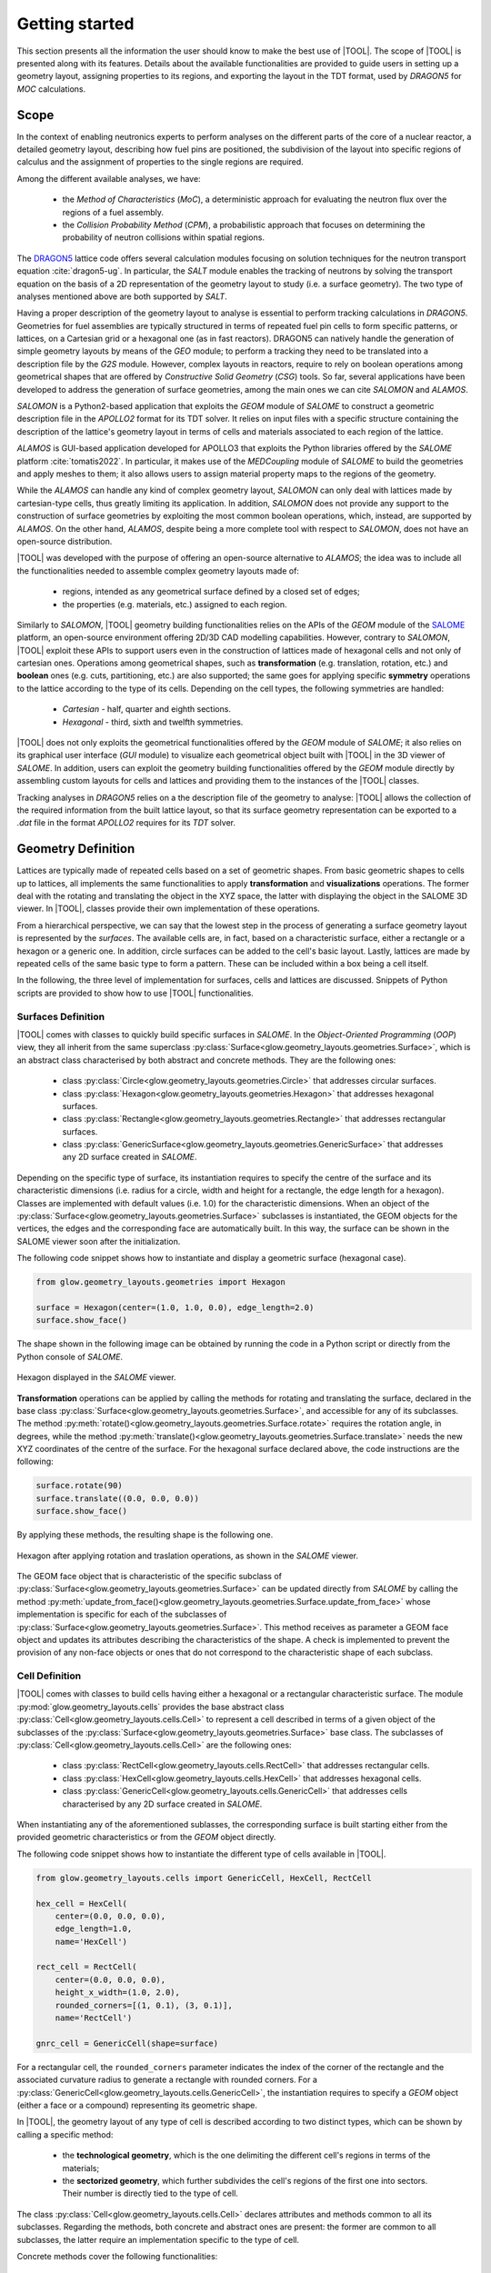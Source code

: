 ===============
Getting started
===============

This section presents all the information the user should know to make the best
use of |TOOL|.
The scope of |TOOL| is presented along with its features. Details about the
available functionalities are provided to guide users in setting up a geometry
layout, assigning properties to its regions, and exporting the layout in the
TDT format, used by *DRAGON5* for *MOC* calculations.

Scope
-----

In the context of enabling neutronics experts to perform analyses on the
different parts of the core of a nuclear reactor, a detailed geometry layout,
describing how fuel pins are positioned, the subdivision of the layout into
specific regions of calculus and the assignment of properties to the single
regions are required.

Among the different available analyses, we have:

  - the *Method of Characteristics* (*MoC*), a deterministic approach for
    evaluating the neutron flux over the regions of a fuel assembly.
  - the *Collision Probability Method* (*CPM*), a probabilistic approach that
    focuses on determining the probability of neutron collisions within spatial
    regions.

The `DRAGON5 <http://merlin.polymtl.ca/version5.htm>`_ lattice code offers
several calculation modules focusing on solution techniques for the neutron
transport equation :cite:`dragon5-ug`.
In particular, the *SALT* module enables the tracking of neutrons by solving
the transport equation on the basis of a 2D representation of the geometry
layout to study (i.e. a surface geometry). The two type of analyses mentioned
above are both supported by *SALT*.

Having a proper description of the geometry layout to analyse is essential to
perform tracking calculations in *DRAGON5*.
Geometries for fuel assemblies are typically structured in terms of repeated
fuel pin cells to form specific patterns, or lattices, on a Cartesian grid or
a hexagonal one (as in fast reactors).
DRAGON5 can natively handle the generation of simple geometry layouts by means
of the *GEO* module; to perform a tracking they need to be translated into a
description file by the *G2S* module.
However, complex layouts in reactors, require to rely on boolean operations
among geometrical shapes that are offered by *Constructive Solid Geometry*
(*CSG*) tools.
So far, several applications have been developed to address the generation of
surface geometries, among the main ones we can cite *SALOMON* and *ALAMOS*.

*SALOMON* is a Python2-based application that exploits the *GEOM* module of
*SALOME* to construct a geometric description file in the *APOLLO2* format
for its TDT solver. It relies on input files with a specific structure
containing the description of the lattice's geometry layout in terms of cells
and materials associated to each region of the lattice.

*ALAMOS* is GUI-based application developed for APOLLO3 that exploits the
Python libraries offered by the *SALOME* platform :cite:`tomatis2022`. In
particular, it makes use of the *MEDCoupling* module of *SALOME* to build the
geometries and apply meshes to them; it also allows users to assign material
property maps to the regions of the geometry.

While the *ALAMOS* can handle any kind of complex geometry layout, *SALOMON*
can only deal with lattices made by cartesian-type cells, thus greatly limiting
its application.
In addition, *SALOMON* does not provide any support to the construction of
surface geometries by exploiting the most common boolean operations, which,
instead, are supported by *ALAMOS*.
On the other hand, *ALAMOS*, despite being a more complete tool with respect
to *SALOMON*, does not have an open-source distribution.

|TOOL| was developed with the purpose of offering an open-source alternative to
*ALAMOS*; the idea was to include all the functionalities needed to assemble
complex geometry layouts made of:

  - regions, intended as any geometrical surface defined by a closed set of
    edges;
  - the properties (e.g. materials, etc.) assigned to each region.

Similarly to *SALOMON*, |TOOL| geometry building functionalities relies on the
APIs of the *GEOM* module of the `SALOME <https://www.salome-platform.org/>`_
platform, an open-source environment offering 2D/3D CAD modelling capabilities.
However, contrary to *SALOMON*, |TOOL| exploit these APIs to support users even
in the construction of lattices made of hexagonal cells and not only of
cartesian ones.
Operations among geometrical shapes, such as **transformation** (e.g.
translation, rotation, etc.) and **boolean** ones (e.g. cuts, partitioning,
etc.) are also supported; the same goes for applying specific **symmetry**
operations to the lattice according to the type of its cells.
Depending on the cell types, the following symmetries are handled:

  - *Cartesian* - half, quarter and eighth sections.
  - *Hexagonal* - third, sixth and twelfth symmetries.

|TOOL| does not only exploits the geometrical functionalities offered by the
*GEOM* module of *SALOME*; it also relies on its graphical user interface
(*GUI* module) to visualize each geometrical object built with |TOOL| in the
3D viewer of *SALOME*. In addition, users can exploit the geometry building
functionalities offered by the *GEOM* module directly by assembling custom
layouts for cells and lattices and providing them to the instances of the
|TOOL| classes.

Tracking analyses in *DRAGON5* relies on a the description file of the geometry
to analyse: |TOOL| allows the collection of the required information from the
built lattice layout, so that its surface geometry representation can be
exported to a *.dat* file in the format *APOLLO2* requires for its *TDT* solver.


Geometry Definition
-------------------

Lattices are typically made of repeated cells based on a set of geometric
shapes. From basic geometric shapes to cells up to lattices, all implements
the same functionalities to apply **transformation** and **visualizations**
operations. The former deal with the rotating and translating the object in the
XYZ space, the latter with displaying the object in the SALOME 3D viewer.
In |TOOL|, classes provide their own implementation of these operations.

From a hierarchical perspective, we can say that the lowest step in the process
of generating a surface geometry layout is represented by the *surfaces*.
The available cells are, in fact, based on a characteristic surface, either a
rectangle or a hexagon or a generic one. In addition, circle surfaces can be
added to the cell's basic layout. Lastly, lattices are made by repeated cells
of the same basic type to form a pattern. These can be included within a box
being a cell itself.

In the following, the three level of implementation for surfaces, cells and
lattices are discussed. Snippets of Python scripts are provided to show how
to use |TOOL| functionalities.

Surfaces Definition
^^^^^^^^^^^^^^^^^^^

|TOOL| comes with classes to quickly build specific surfaces in *SALOME*.
In the *Object-Oriented Programming* (*OOP*) view, they all inherit from the
same superclass :py:class:`Surface<glow.geometry_layouts.geometries.Surface>`,
which is an abstract class characterised by both abstract and concrete methods.
They are the following ones:

  - class :py:class:`Circle<glow.geometry_layouts.geometries.Circle>` that
    addresses circular surfaces.
  - class :py:class:`Hexagon<glow.geometry_layouts.geometries.Hexagon>` that
    addresses hexagonal surfaces.
  - class :py:class:`Rectangle<glow.geometry_layouts.geometries.Rectangle>`
    that addresses rectangular surfaces.
  - class :py:class:`GenericSurface<glow.geometry_layouts.geometries.GenericSurface>`
    that addresses any 2D surface created in *SALOME*.

Depending on the specific type of surface, its instantiation requires to specify
the centre of the surface and its characteristic dimensions (i.e. radius for a
circle, width and height for a rectangle, the edge length for a hexagon).
Classes are implemented with default values (i.e. 1.0) for the characteristic
dimensions.
When an object of the :py:class:`Surface<glow.geometry_layouts.geometries.Surface>`
subclasses is instantiated, the GEOM objects for the vertices, the edges and
the corresponding face are automatically built. In this way, the surface can
be shown in the SALOME viewer soon after the initialization.

The following code snippet shows how to instantiate and display a geometric
surface (hexagonal case).

.. code-block:: python

  from glow.geometry_layouts.geometries import Hexagon

  surface = Hexagon(center=(1.0, 1.0, 0.0), edge_length=2.0)
  surface.show_face()

The shape shown in the following image can be obtained by running the code in
a Python script or directly from the Python console of *SALOME*.

.. figure:: images/hexagon.png
   :alt: Hexagon in SALOME
   :width: 400px
   :align: center

   Hexagon displayed in the *SALOME* viewer.

**Transformation** operations can be applied by calling the methods for rotating
and translating the surface, declared in the base class
:py:class:`Surface<glow.geometry_layouts.geometries.Surface>`, and accessible
for any of its subclasses.
The method :py:meth:`rotate()<glow.geometry_layouts.geometries.Surface.rotate>`
requires the rotation angle, in degrees, while the method
:py:meth:`translate()<glow.geometry_layouts.geometries.Surface.translate>`
needs the new XYZ coordinates of the centre of the surface.
For the hexagonal surface declared above, the code instructions are the
following:

.. code-block:: python

  surface.rotate(90)
  surface.translate((0.0, 0.0, 0.0))
  surface.show_face()

By applying these methods, the resulting shape is the following one.

.. figure:: images/hexagon_rot_transl.png
   :alt: Hexagon rotated and translated in SALOME
   :width: 400px
   :align: center

   Hexagon after applying rotation and traslation operations, as shown in the
   *SALOME* viewer.

The GEOM face object that is characteristic of the specific subclass of
:py:class:`Surface<glow.geometry_layouts.geometries.Surface>` can be updated
directly from *SALOME* by calling the method
:py:meth:`update_from_face()<glow.geometry_layouts.geometries.Surface.update_from_face>`
whose implementation is specific for each of the subclasses of
:py:class:`Surface<glow.geometry_layouts.geometries.Surface>`.
This method receives as parameter a GEOM face object and updates its attributes
describing the characteristics of the shape.
A check is implemented to prevent the provision of any non-face objects or ones
that do not correspond to the characteristic shape of each subclass.

Cell Definition
^^^^^^^^^^^^^^^

|TOOL| comes with classes to build cells having either a hexagonal or a
rectangular characteristic surface.
The module :py:mod:`glow.geometry_layouts.cells` provides the base abstract
class :py:class:`Cell<glow.geometry_layouts.cells.Cell>` to represent a cell
described in terms of a given object of the subclasses of the
:py:class:`Surface<glow.geometry_layouts.geometries.Surface>` base class.
The subclasses of :py:class:`Cell<glow.geometry_layouts.cells.Cell>` are the
following ones:

  - class :py:class:`RectCell<glow.geometry_layouts.cells.RectCell>` that
    addresses rectangular cells.
  - class :py:class:`HexCell<glow.geometry_layouts.cells.HexCell>` that
    addresses hexagonal cells.
  - class :py:class:`GenericCell<glow.geometry_layouts.cells.GenericCell>`
    that addresses cells characterised by any 2D surface created in *SALOME*.

When instantiating any of the aforementioned sublasses, the corresponding surface
is built starting either from the provided geometric characteristics or from
the *GEOM* object directly.

The following code snippet shows how to instantiate the different type of cells
available in |TOOL|.

.. code-block:: python

  from glow.geometry_layouts.cells import GenericCell, HexCell, RectCell

  hex_cell = HexCell(
      center=(0.0, 0.0, 0.0),
      edge_length=1.0,
      name='HexCell')

  rect_cell = RectCell(
      center=(0.0, 0.0, 0.0),
      height_x_width=(1.0, 2.0),
      rounded_corners=[(1, 0.1), (3, 0.1)],
      name='RectCell')

  gnrc_cell = GenericCell(shape=surface)

For a rectangular cell, the ``rounded_corners`` parameter indicates the index
of the corner of the rectangle and the associated curvature radius to generate
a rectangle with rounded corners.
For a :py:class:`GenericCell<glow.geometry_layouts.cells.GenericCell>`, the
instantiation requires to specify a *GEOM* object (either a face or a compound)
representing its geometric shape.

In |TOOL|, the geometry layout of any type of cell is described according to
two distinct types, which can be shown by calling a specific method:

  - the **technological geometry**, which is the one delimiting the different
    cell's regions in terms of the materials;
  - the **sectorized geometry**, which further subdivides the cell's regions of
    the first one into sectors. Their number is directly tied to the type of
    cell.

The class :py:class:`Cell<glow.geometry_layouts.cells.Cell>` declares attributes
and methods common to all its subclasses. Regarding the methods, both concrete
and abstract ones are present: the former are common to all subclasses, the
latter require an implementation specific to the type of cell.

Concrete methods cover the following functionalities:

  - displaying the cell's geometry layout in the *SALOME* viewer;
  - addition and removal of circles within the cell's boundaries;
  - transformation operations for rotating and translating the cell's
    characteristic *GEOM* elements;
  - sectorization operation of the cell's surface;
  - setting up the properties associated to one or all the regions of the cell;
  - inspection of the information related to a specific region of the cell
    that has been selected in the *SALOME* viewer;
  - updating the cell's geometry layout with a *GEOM* object built by
    exploiting the *GEOM* functions directly;
  - restoring the cell's state to its original one, both in terms of geometry
    and properties associated to its regions.

In the following, all the corresponding methods are detailed.

Displaying the Cell's Geometry Layout
"""""""""""""""""""""""""""""""""""""

The cell's geometry layout can be displayed in the *SALOME* viewer by calling
the method :py:meth:`show()<glow.geometry_layouts.cells.Cell.show>`. Depending
on its parameters, it builds and displays the regions of the cell, defined as
a list of objects of the dataclass :py:class:`Region<glow.geometry_layouts.cells.Region>`
which stores both the geometric information about a generic region of the cell
(e.g. its *GEOM* face object) and the values for each of the associated property
types.

Regions are built and shown according to either the technological or the sectorized
geometry. This parameter is provided to the
method :py:meth:`show()<glow.geometry_layouts.cells.Cell.show>` as an element
of the enumeration :py:class:`GeometryType<glow.support.types.GeometryType>`.
A colorset can be applied to regions according to the type of property to show,
declared as an element of the enumeration
:py:class:`PropertyType<glow.support.types.PropertyType>`. If no values for the
indicated type of property have been declared in any of the cell's regions, an
exception is raised.

The following code snippet shows how to display the regions of the cell's
technological geometry (:py:attr:`GeometryType.TECHNOLOGICAL<glow.support.types.GeometryType.TECHNOLOGICAL>`)
with a colorset in terms of the property type
:py:attr:`PropertyType.MATERIAL<glow.support.types.PropertyType.MATERIAL>`.

.. code-block:: python

  hex_cell.show(
      property_type_to_show=PropertyType.MATERIAL,
      geometry_type_to_show=GeometryType.TECHNOLOGICAL
  )

Regions are added to the *Object Browser* in *SALOME* as children of the cell
they belong to. If not displayed automatically (it can happen when running a
new *SALOME* instance with a script), they can be shown by selecting the
"*Show Only Children*" item in the contextual menu for the cell (see
:numref:`show-children`).

.. _show-children:
.. figure:: images/cell_show_children.png
   :alt: How to display the cell's regions in SALOME
   :width: 400px
   :align: center

   How to display the regions associated to a cell in *SALOME*.

The geometry layout resulting from the aforementioned code is shown in the
figure below.

.. figure:: images/cell_show_col.png
   :alt: Cell's technological geometry with MATERIAL colorset
   :width: 400px
   :align: center

   Hexagonal cell's technological geometry with the :py:attr:`MATERIAL<glow.support.types.PropertyType.MATERIAL>`
   colorset.

If the method :py:meth:`show()<glow.geometry_layouts.cells.Cell.show>` is called
without specifying any parameter, the default geometry shown is the TECHNOLOGICAL
one without any colorset.
If specifying :py:attr:`GeometryType.SECTORIZED<glow.support.types.GeometryType.SECTORIZED>`
as the geometry to show, regions are build over the sectorized layout.

Circles Addition and Removal
""""""""""""""""""""""""""""

Typically, fuel pin cells, having either a cartesian or a hexagonal geometry,
are characterised by several concentric circles to represent the different
regions of a cell, each having its own properties.
In general, circles can be placed either in the cell's centre or in any other
point within its boundaries.

In |TOOL|, the method :py:meth:`add_circle()<glow.geometry_layouts.cells.Cell.add_circle>`
allows to position a circle, with a specified radius, inside the cell. The
addition is performed only if the circle passes a check based on the
characteristic dimensions of the cell's base surface.
Given the circle's characteristics, a *GEOM* face object is built in the given
position, if any is specified; otherwise the circle is added in the cell centre.
In any case, a partition operation between the cell face and the new circle is
performed resulting in a geometric surface that comprises both faces.

The following code snippet shows how to add circles in specific positions within
a hexagonal cell.

.. code-block:: python

  hex_cell.add_circle(radius=0.5)
  hex_cell.add_circle(radius=0.1, position=(0.2, 0.2, 0.0))
  hex_cell.show()

The following figure shows the result of adding a circle in the circle's centre
and in a specific position after calling the method
:py:meth:`show()<glow.geometry_layouts.cells.Cell.show>` that updates the
*SALOME* viewer with the current state of the cell's geometry layout.

.. figure:: images/cell_add_circle.png
   :alt: Hexagonal cell with two circular regions in SALOME
   :width: 400px
   :align: center

   Hexagonal cell's geometry layout after adding two circles to its
   technological geometry.

Calling the method :py:meth:`add_circle()<glow.geometry_layouts.cells.Cell.add_circle>`
updates the technological geometry of the cell. The same goes for the method
:py:meth:`remove_circle()<glow.geometry_layouts.cells.Cell.remove_circle>`.

When any property type (e.g. a material) has been assigned to the cell's region
where the circle is added, the regions resulting from partitioning the cell with
the circle inherit the properties of the overlapped regions (see
:numref:`prop-regions`).

.. _prop-regions:
.. figure:: images/cell_prop_regions.png
   :alt: Hexagonal cell with property colorset in SALOME
   :width: 400px
   :align: center

   Hexagonal cell's technological geometry shown with a properties colorset;
   the added circles have the same property of the overlapped region.

If the added circle is cell-centred, then it also inherits the sectorization
options of the overlapped centred region (see :numref:`sect-regions`).

.. _sect-regions:
.. figure:: images/cell_sect_regions.png
   :alt: Hexagonal cell with sectorization visualization in SALOME
   :width: 400px
   :align: center

   Hexagonal cell's sectorized geometry; only the cell-centred circle is
   subdivided in six regions as the the overlapped region.

When removing a circular region having any property type or sectorization option
associated, the region resulting after its removal keeps the same values of the
original overlapped region.

Transformation Operations
"""""""""""""""""""""""""

Transformation operations can be applied by calling the methods for rotating
and translating the cell's geometric elements, i.e. the GEOM objects
representing the technological and sectorized geometry and the regions.
The method :py:meth:`rotate()<glow.geometry_layouts.cells.Cell.rotate>`
requires the rotation angle, in degrees, while the method
:py:meth:`translate()<glow.geometry_layouts.cells.Cell.translate>`
needs the new XYZ coordinates of the centre of the cell.
While the former operates on the same instance, the latter returns a deep copy
of original instance positioned in the new centre.
For a hexagonal cell, the code instructions for rotating and translating the
cell are the following:

.. code-block:: python

  hex_cell.rotate(90)
  new_cell = hex_cell.translate((1.0, 1.0, 0.0))
  new_cell.show()

Sectorization Operation
"""""""""""""""""""""""

Other than the technological geometry, cells can be displayed also in terms of
the sectorized one.
This type of geometry consists in subdividing the cell's regions of the
technological geometry in a number of sectors which is specific for the type of
cell. Subclasses of :py:class:`Cell<glow.geometry_layouts.cells.Cell>` declares
the available number of sectors for a same region of the technological geometry,
as well as the starting angle from which the subdivision starts.
We can have the following values:

  - :py:class:`HexCell<glow.geometry_layouts.cells.HexCell>` - either `1` or `6`
    for the number of sectors, while `0` or `30` for the starting angle.
  - :py:class:`RectCell<glow.geometry_layouts.cells.RectCell>` - admitted number
    of sectors are `1`, `4`, `8` and `16`, while the corresponding angles are
    `0` and `45.0` for a subdivision in four sectors, `0` and `22.5` for a
    subdivision in eight sectors, `0` for a subdivision in one or sixteen
    sectors.

Rectangular cells have also the option to apply a *windmill* sectorization for
the farthest region from the cell's centre in case this region is subdivided in
eight sectors.

The method :py:meth:`sectorize()<glow.geometry_layouts.cells.Cell.sectorize>` of
the base class :py:class:`Cell<glow.geometry_layouts.cells.Cell>` is abstract,
meaning that each of the subclasses for a cell provide their own configuration.
The logic for subdividing the regions in sectors is common to all subclasses.

The following code snippet shows how to apply a sectorization, with windmill
option enabled, for a cartesian cell having two cell-centred circles.

.. code-block:: python

  rect_cell.sectorize([1, 4, 8], [0, 45, 22.5], windmill=True)
  rect_cell.show(geometry_type_to_show=GeometryType.SECTORIZED)

Elements in the two lists provided to the method
:py:meth:`sectorize()<glow.geometry_layouts.cells.RectCell.sectorize>` are
associated to the regions from the closest to the farthest one from the cell's
centre.
The following figure shows the result after applying the indicated sectorization.

.. figure:: images/cell_sectorize.png
   :alt: Cartesian cell after its sectorization
   :width: 400px
   :align: center

   Cartesian cell after applying the sectorization operation. The number of
   subdivisions of the cell's regions matches the order in which sectorization
   numbers are provided to the method.

.. _set-cell-prop:
Setting Up the Cell's Regions Properties
""""""""""""""""""""""""""""""""""""""""

Cells' regions can be displayed by applying a colorset that depends on the type
of property to show, as item of the :py:class:`PropertyType<glow.support.types.PropertyType>`
enumeration.
To set values for a specific property type, users can rely on two methods:

  - :py:meth:`set_properties()<glow.geometry_layouts.cells.Cell.set_properties>`,
    which allows users to set values for different types of properties for all
    the regions of the cell's technological geometry.
    The convention for declaring the values of a property is from the closest
    to the farthest region.
  - :py:meth:`set_region_property()<glow.geometry_layouts.cells.Cell.set_region_property>`,
    which allows to set a value for the indicated type of property of a single
    cell's region; this can be either the one currently selected in the
    *SALOME* viewer or the one provided as parameter to the method.

The following code snippet shows how to apply values for the
:py:attr:`PropertyType.MATERIAL<glow.support.types.PropertyType.MATERIAL>`, the
only one currently implemented.

.. code-block:: python

  rect_cell.set_properties(
      {PropertyType.MATERIAL: ['GAP', 'FUEL', 'COOLANT']}
  )
  rect_cell.add_circle(0.1)
  rect_cell.set_region_property(
      PropertyType.MATERIAL,
      'MAT',
      Circle(radius=0.1).face
  )
  rect_cell.show(PropertyType.MATERIAL)

In particular, given a cartesian cell with two cell-centred circles, the first
used method allows to set the values all together.
A new circular region is then added and the corresponding face used to identify
the region in the cell to assign the property to. From within the *SALOME*
viewer, the region can be provided by simply selecting it and calling the method
from the integrated Python console.
In any case, the cell's geometry layout with the :py:attr:`MATERIAL<glow.support.types.PropertyType.MATERIAL>`
colorset is shown in the following figure.

.. figure:: images/cell_properties.png
   :alt: Cartesian cell after setting up the properties
   :width: 400px
   :align: center

   Cartesian cell after setting up the values for the properties shown with the
   corresponding colorset.

Regions Inspection
""""""""""""""""""

When the regions of the cell's technological or sectorized geometry are displayed
in the *SALOME* viewer, information about a selected region including the assigned
properties can be inspected.
To do so, the method :py:meth:`get_regions_info()<glow.geometry_layouts.cells.Cell.get_regions_info>`
can be called directly in the Python console of *SALOME* from an object
of any of the subclasses of :py:class:`Cell<glow.geometry_layouts.cells.Cell>`.
If no region, or more than one, is selected when calling the method, an exception
is raised. The available information, that is printed in the Python console,
includes the name of the cell's region, the value for each of the assigned
type of properties (see :numref:`reg-info`).

.. _reg-info:
.. figure:: images/region_info.png
   :alt: Information about a selected region of the cell
   :width: 400px
   :align: center

   Information about a selected region of the cell; its name and values for its
   assigned properties are printed.

Updating the Cell's Geometry Layout
"""""""""""""""""""""""""""""""""""

The methods of the class :py:class:`Cell<glow.geometry_layouts.cells.Cell>`
allow to characterise the cell in terms of both its geometry layout and the
properties. However, given a base shape, which derives from the specific
subclass, users can characterise the geometry only by adding or removing circles.
To support any customization of the cell's geometry, while keeping the base
shape the same, two methods are provided:

  - :py:meth:`update_geometry()<glow.geometry_layouts.cells.Cell.update_geometry>`,
    which allows to update the type of geometry (either the technological or the
    sectorized one) displayed in the *SALOME* viewer with the *GEOM* object
    currently selected.
  - :py:meth:`update_geometry_from_face()<glow.geometry_layouts.cells.Cell.update_geometry_from_face>`,
    which allows to update the indicated type of geometry with a given *GEOM*
    object.

In both cases, the result is a new layout for the technological or the sectorized
geometry. In the former case, the provided geometry is analysed to extract all
the edges: circles and arc of circles are detected to update an internal list;
segment-type edges are instead applied all together on the basic shape of the
cell with a partition operation.
If any properties were assigned, the new regions inherit them; the same goes for
the sectorization options.

The following code snippet shows how the cell's technological geometry could
be updated with a non-standard geometry built by overlapping two hexagonal
shapes with different dimensions.

.. code-block:: python

  hex_1 = Hexagon(edge_length=1)
  hex_2 = Hexagon(edge_length=1.5)

  shape = make_partition([hex_2.face], [hex_1.face], ShapeType.COMPOUND)

  hex_cell = HexCell()
  hex_cell.update_geometry_from_face(GeometryType.TECHNOLOGICAL, shape)
  hex_cell.show()

The function :py:func:`make_partition()<glow.interface.geom_interface.make_partition>`
cuts a list of shapes (in the first argument) with those provided in the list
as second argument; the resulting type of shape is indicated as third argument.
After applying the built geometry to the cell, the result can be displayed in
the *SALOME* viewer (see :numref:`updated-cell`).

.. _updated-cell:
.. figure:: images/updated_cell.png
   :alt: Cell's geometry after update
   :width: 400px
   :align: center

   Hexagonal cell's layout after updating its technological geometry.

Restoring Cell's State
""""""""""""""""""""""

There could be cases where users need to reset the cell's geometry layout and
the properties associated to its regions.
The method :py:meth:`restore()<glow.geometry_layouts.cells.Cell.restore>`
satisfies this need by restoring the cell's technological layout to the its
base shape without any inner circle.
The sectorized layout is removed, whereas properties and sectorization options
are re-initialized with default values.


Lattice Definition
^^^^^^^^^^^^^^^^^^

|TOOL| comes with classes to build lattices characterised by either hexagonal
or cartesian cells.
The module :py:mod:`glow.geometry_layouts.lattices` provides the class
:py:class:`Lattice<glow.geometry_layouts.lattices.Lattice>` to describe any
kind of lattice of cells.
The type of lattice is determined by the type of the cells, which must all be
of the same type, identified by an item of the enumeration
:py:class:`CellType<glow.support.types.CellType>`. This is automatically set
at instantiation time or when adding cells to the lattice.

A :py:class:`Lattice<glow.geometry_layouts.lattices.Lattice>` instance can be
instantiated either without any cell or by providing a list of objects of the
subclasses of :py:class:`Lattice<glow.geometry_layouts.cells.Cell>`.

In |TOOL|, the logic behind the construction of a lattice relies on the *layer*
concept: when a new cell, or a group of cells is added to the lattice, which
can happen either at instantiation time or when calling the corresponding
methods, the cells are associated to a specific layer (either a new layer or
an existing one).
The attribute :py:attr:`layers<glow.geometry_layouts.lattices.Lattice.layers>`
serves this purpose, as it is a list of lists of
:py:class:`Lattice<glow.geometry_layouts.cells.Cell>` objects in which cells
are assigned to a specific inner list according to an index indicating the
layer.
This is especially useful when dealing with lattices made by superimposing
cells with different dimensions.

The following code snippet shows how to instantiate a lattice with different
type of cells available in |TOOL|.

.. code-block:: python

  from glow.geometry_layouts.cells import HexCell, RectCell
  from glow.geometry_layouts.lattices import Lattice

  hex_cell = HexCell()
  rect_cell = RectCell()

  cart_lattice = Lattice(
      cells=[
          rect_cell.translate((0.5, 0.5, 0.0)),
          rect_cell.translate((-0.5, 0.5, 0.0)),
          rect_cell.translate((-0.5, -0.5, 0.0)),
          rect_cell.translate((0.5, -0.5, 0.0)),
      ],
      name="Cartesian Lattice",
      center=(0.0, 0.0, 0.0),
      boxes_thick=[0.075, 0.075]
  )
  lattice = Lattice()
  hex_lattice = Lattice([hex_cell])

The three examples show different instantiations; in particular, we have:

  - a cartesian lattice built from a list of cells positioned to recreate a
    2x2 pattern; by specifying the ``boxes_thick`` parameter, the built lattice
    is enclosed within a rectangular box made by two layers of given thicknesses.
  - a lattice built without any cell. The lattice's methods for adding cells
    need to be called to define its geometry layout.
  - a hexagonal lattice built from a single cell which represents its central
    cell.

Similarly to the cells, the two types of geometry layout, the technological and
the sectorized ones, applies to a lattice. In this case, we have that:

  - the **technological geometry** is the one presenting the cells according to
    the different regions delimited in terms of the materials;
  - the **sectorized geometry** is the one in which the cells are further
    subdivided into sectors.

The :py:class:`Lattice<glow.geometry_layouts.lattices.Lattice>` public methods
cover the following functionalities:

  - building the lattice's regions, as elements of the dataclass
    :py:class:`Region<glow.geometry_layouts.cells.Region>`, according either
    to the technological or the sectorized type of geometry of the cells in the
    lattice;
  - displaying the lattice's geometry layout in the *SALOME* viewer;
  - adding a single cell or a group of the same one organised in one or more
    rings around the lattice's centre;
  - transformation operations for rotating and translating the lattice's cells
    and its characteristic *GEOM* elements;
  - enclosing the lattice in a box declared from the thicknesses of its layers
    or by means of an instance of the subclasses of
    :py:class:`Cell<glow.geometry_layouts.cells.Cell>`;
  - setting up the properties associated to one region of the lattice or to the
    ones of the box;
  - applying a specific type of symmetry in accordance with the type of lattice;
  - setting the type of geometry in accordance with the type of lattice and of
    applied symmetry;
  - inspection of the information related to a specific region of the lattice
    that has been selected in the *SALOME* viewer;
  - restoring a list of cells of the lattice to their original state, both in
    terms of geometry and properties.

Building Lattice's Regions
""""""""""""""""""""""""""

To ease both displaying and exporting the lattice's geometry layout, the method
:py:meth:`build_regions()<glow.geometry_layouts.lattices.Lattice.build_regions>`
is provided. It builds a list of :py:class:`Region<glow.geometry_layouts.cells.Region>`
objects that are representative of the regions in which the lattice is subdivided
when assembling all the cells together with the box, if present.
Cells can be associated to different layers of cells in the lattice: when building
the lattice's regions, all the layers are collapsed into a single layer of cells.
Layers are traversed from the uppest to the lowest one and if cells are overlapped
they are either cut or removed from the lattice. :numref:`overlap` shows the
result of overlapping a cell with others.

.. _overlap:
.. figure:: images/lattice_overlap_cells.png
   :alt: Lattice with a cell overlapping other cells
   :width: 400px
   :align: center

   Hexagonal lattice where a cell overlaps other cells of an inferior layer.


If any symmetry is applied or the lattice is enclosed in a box, the compound
of assembled cells is further processed. For each *GEOM* face object extracted
from the compound resulting from this series of operations, a
:py:class:`Region<glow.geometry_layouts.cells.Region>` object is built.
The properties assignment is performed by finding the corresponding region among
the ones in the lattice's cells.

According to the type of geometry of the cells that is provided to the method
:py:meth:`build_regions()<glow.geometry_layouts.lattices.Lattice.build_regions>`,
the resulting regions describe either the technological or the sectorized
geometry.

Displaying the Lattice's Geometry Layout
""""""""""""""""""""""""""""""""""""""""

The lattice's geometry layout can be displayed in the *SALOME* viewer by calling
the method :py:meth:`show()<glow.geometry_layouts.lattices.Lattice.show>`.
Depending on its parameters, it builds and displays the regions of the cell by
internally calling the method :py:meth:`build_regions()<glow.geometry_layouts.lattices.Lattice.build_regions>`.

Regions are built and shown according to either the technological or the
sectorized geometry by specifying it as parameter of the method. This parameter
is an element of the enumeration :py:class:`GeometryType<glow.support.types.GeometryType>`.
A colorset can also be applied to regions according to the type of property to
show as an element of the enumeration
:py:class:`PropertyType<glow.support.types.PropertyType>`. If no values for the
indicated type of property have been declared in any of the regions in the
lattice, an exception is raised.
Regions sharing the same values for the indicated type of property will have
the same colour.
In *SALOME*, built regions are added to the *Object Browser* as children of
the lattice the belong to.

The following code snippet shows how to display the regions of the lattice's
technological geometry (:py:attr:`GeometryType.TECHNOLOGICAL<glow.support.types.GeometryType.TECHNOLOGICAL>`)
with a colorset in terms of the property type
:py:attr:`PropertyType.MATERIAL<glow.support.types.PropertyType.MATERIAL>`.

.. code-block:: python

  cart_lattice.show(
      property_type_to_show=PropertyType.MATERIAL,
      geometry_type_to_show=GeometryType.TECHNOLOGICAL
  )

The geometry layout resulting from the aforementioned code is shown in the
figure below.

.. figure:: images/lattice_show_col.png
   :alt: Lattice's technological geometry with MATERIAL colorset
   :width: 400px
   :align: center

   Cartesian lattice's technological geometry with the :py:attr:`MATERIAL<glow.support.types.PropertyType.MATERIAL>`
   colorset.

The same considerations on the parameters done for the method
:py:meth:`show()<glow.geometry_layouts.cells.Cell.show>` of the subclasses of
:py:class:`Cell<glow.geometry_layouts.cells.Cell>` are valid for the lattice
as well.

Adding cell(s)
""""""""""""""

The layout of a lattice, in terms of its cells, can be build directly when
instantiating an object of :py:class:`Lattice<glow.geometry_layouts.lattices.Lattice>`
by providing a list of :py:class:`Cell<glow.geometry_layouts.cells.Cell>`
subclasses.
In addition to this approach, some methods are present to ease the lattice's
construction, especially when several identical cells need to be added. They
are the following ones:

  - :py:meth:`add_cell()<glow.geometry_layouts.lattices.Lattice.add_cell>`,
    which allows to add a single cell at an indicated position;
  - :py:meth:`add_ring_of_cells()<glow.geometry_layouts.lattices.Lattice.add_ring_of_cells>`,
    which allows to add a ring of the same cell at the indicated ring index;
  - :py:meth:`add_rings_of_cells()<glow.geometry_layouts.lattices.Lattice.add_rings_of_cells>`,
    which allows to add the indicated number of rings of the same cell, starting
    from the current ring index occupied by cells.

The method :py:meth:`add_cell()<glow.geometry_layouts.lattices.Lattice.add_cell>`
adds the cell to the specified position, if any is provided, otherwise the cell
is placed in the lattice's centre. It is important to note that any cell added
with this method is included in a new *layer*, i.e. a new sub-list is created
for the attribute :py:attr:`layers<glow.geometry_layouts.lattices.Lattice.layers>`
and the cell added to it.

When dealing with cell-centred lattices, the layout can be considered as made
by several rings occupied by a number of cells that increases with the ring
index. The two methods :py:meth:`add_ring_of_cells()<glow.geometry_layouts.lattices.Lattice.add_ring_of_cells>`
and :py:meth:`add_rings_of_cells()<glow.geometry_layouts.lattices.Lattice.add_rings_of_cells>`
provide a quick way for adding one or more rings of cells. The former adds the
cells at the given ring index while the latter adds the indicated number of
rings of cells starting from the maximum value of ring index currently present
in the lattice.
Users should also note that, while the former method allows users to specify
the *layer* to which the ring of cells is added (by providing its index), the
latter always add the rings of cells to a new *layer*.

All the aforementioned methods do not allow to mix cells with different types
(i.e. with different item of the enumeration :py:class:`CellType<glow.support.types.CellType>`);
this ensures that all cells have either a cartesian type or a hexagonal one.

The following code snippet shows the different ways to add cells to a lattice.

.. code-block:: python

  cell = HexCell()
  lattice = Lattice([cell])

  lattice.add_ring_of_cells(cell, 1)
  lattice.add_rings_of_cells(hex_cell, 2)
  lattice.add_cell(hex_cell, (1.5, 1.5, 0.0))
  lattice.show()

The lattice's geometry layout resulting from adding hexagonal cells using the
three methods is shown in :numref:`lattice-add`.

.. _lattice-add:
.. figure:: images/lattice_add_cells.png
   :alt: Lattice after adding cells
   :width: 400px
   :align: center

   Hexagonal lattice built by applying the three methods for adding cells.

Transformation Operations
"""""""""""""""""""""""""

Transformation operations can be applied by calling the methods for rotating
and translating the lattice's geometric elements, i.e. the *GEOM* compound objects
representing its full and partial (if any symmetry is applied) geometry layout,
the contained cells, including the box, if present, and all the regions.
The method :py:meth:`rotate()<glow.geometry_layouts.lattices.Lattice.rotate>`
requires the rotation angle, in degrees, while the method
:py:meth:`translate()<glow.geometry_layouts.lattices.Lattice.translate>`
needs the new XYZ coordinates of the centre of the lattice.
Users should note that both methods operate on the same instance and the result
of the transformation is directly shown in the *SALOME* viewer.

Enclose the Lattice in a Box
""""""""""""""""""""""""""""

In nuclear reactors, fuel assemblies can be framed in a metallic box. To
replicate exactly the same kind of layouts, |TOOL| allows to insert a lattice
within a box.
A box is an instance of the subclasses of :py:class:`Cell<glow.geometry_layouts.cells.Cell>`
which can be built either from the thicknesses of its layers or by instantiating
the corresponding :py:class:`Cell<glow.geometry_layouts.cells.Cell>` object
directly.
The former case relies on the method :py:meth:`build_lattice_box()<glow.geometry_layouts.lattices.Lattice.build_lattice_box>`,
which, given the type of lattice (i.e. hexagonal or cartesian), automatically
instantiates a :py:class:`Cell<glow.geometry_layouts.cells.Cell>` object built
by overlapping as many rectangles or hexagons as the number of the indicated
thicknesses of the layers.
The provided values can be all positive, meaning that layers are built so that
the borders of the first layer touch the ones of the farthest ring of cells,
for a cartesian case or their vertices, for a hexagonal case (see
:numref:`box-pos`)
The method also allows the first value in the list of thicknesses to be
negative: this case replicates a situation where the first layer of the box
cuts the farthest ring of cells (see :numref:`box-neg`).

The following code snippet show how to build a box for the lattice using the
method :py:meth:`build_lattice_box()<glow.geometry_layouts.lattices.Lattice.build_lattice_box>`
with the first layer thickness either being positive or negative.

.. code-block:: python

  lattice.build_lattice_box([0.1, 0.1])
  lattice.show()

  lattice.build_lattice_box([-0.1, 0.1])
  lattice.show()

The result of applying both method calls separately is shown in :numref:`box-pos`
and in :numref:`box-neg` respectively as applied to a hexagonal lattice.

.. _box-pos:
.. figure:: images/lattice_box_pos.png
   :alt: Lattice within a box with positive thicknesses
   :width: 400px
   :align: center

   Hexagonal lattice framed in a box with all positive thicknesses for the
   layers.

.. _box-neg:
.. figure:: images/lattice_box_neg.png
   :alt: Lattice within a box with negative first thickness
   :width: 400px
   :align: center

   Hexagonal lattice framed in a box with a negative thickness for the first
   layer. The box cuts the farthest ring of cells.

The lattice's box can also be declared by setting the corresponding property
:py:attr:`lattice_box<glow.geometry_layouts.lattices.Lattice.lattice_box>` with
an object of the subclasses of :py:class:`Cell<glow.geometry_layouts.cells.Cell>`.
The setter of the property requires the cell's centre to coincide with that of
the lattice, otherwise an exception is raised.
Both :py:class:`Cell<glow.geometry_layouts.cells.Cell>` objects or ``None`` are
valid inputs for the setter. The latter can be used to remove any box previously
set.

Both ways of setting a box lead to the same result: the *GEOM* compound object
representing the lattice's geometry layout is updated by assembling the cells
with the one of the box, eventually cutting the farthest ring of cells.

Setting Up Properties
"""""""""""""""""""""

Similarly to cells, also the regions of a lattice can be displayed by applying
a colorset that depends on the type of property to show, as item of the
:py:class:`PropertyType<glow.support.types.PropertyType>` enumeration.

There are different ways for users to set values for a specific property type
of a region of the lattice.
If the region belongs to any cell, the methods previously described (see
:ref:`set-cell-prop`) for a :py:class:`Cell<glow.geometry_layouts.cells.Cell>`
object remains valid, provided they are applied to the correct instance stored
in the attribute :py:attr:`layers<glow.geometry_layouts.lattices.Lattice.layers>`.

In addition, users can rely on the following methods of the class
:py:class:`Lattice<glow.geometry_layouts.lattices.Lattice>`:

  - :py:meth:`set_region_property()<glow.geometry_layouts.lattices.Lattice.set_region_property>`,
    which allows to set a value for the indicated type of property of a single
    lattice's region; this can be either the one currently selected in the
    *SALOME* viewer or the one provided as parameter to the method.
  - :py:meth:`set_lattice_box_properties()<glow.geometry_layouts.lattices.Lattice.set_lattice_box_properties>`,
    which allows users to set values for different types of properties for all
    the regions of the :py:class:`Cell<glow.geometry_layouts.cells.Cell>`
    instance, which is the box that encloses the lattice.
    The convention for declaring the values of a property is always the same,
    i.e. from the closest to the farthest region.
    Users should note that for hexagonal boxes, the number of values to provide
    is always equal to that of the layers plus one. The reason is that the
    first value in the list is associated to the regions between the cells and
    the first layer of the box.

The following code snippet shows the different ways to apply values for the
:py:attr:`PropertyType.MATERIAL<glow.support.types.PropertyType.MATERIAL>`,
i.e. either to all the cells or to an indicated region or to the regions of
the lattice's box.

.. code-block:: python

  # Build the lattice geometry layout
  cell = HexCell()
  cell.rotate(90)
  lattice = Lattice([cell])
  lattice.add_ring_of_cells(cell, 1)
  lattice.build_lattice_box([0.1])
  # The same value for the 'MATERIAL' property is assigned to all the cells
  for layer in lattice.layers:
      for layer_cell in layer:
          layer_cell.set_properties(
              {PropertyType.MATERIAL: ['COOLANT']}
          )
  # A different value for the 'MATERIAL' property is assigned to the central
  # cell
  lattice.set_region_property(PropertyType.MATERIAL, 'GAP', cell.face)
  # Values for the 'MATERIAL' property are assigned to the box's regions
  lattice.set_lattice_box_properties(
      {PropertyType.MATERIAL: ['COOLANT', 'METAL']}
  )
  lattice.show(PropertyType.MATERIAL)

The resulting lattice's geometry layout with the :py:attr:`MATERIAL<glow.support.types.PropertyType.MATERIAL>`
colorset is shown in the following figure.

.. figure:: images/lattice_properties.png
   :alt: Lattice after setting up the properties
   :width: 400px
   :align: center

   Lattice after setting up the values for a type of property. It is shown
   with the corresponding colorset.

Applying Symmetries
"""""""""""""""""""

Tracking analyses on a full geometry layout of a fuel assembly can be
computationally expensive, in particular if containing lots of rings of cells.
To speed up the calculations, users can rely on symmetries to reduce the
geometric domain of calculus.
|TOOL| supports the application of different types of symmetries according to
the type of cells in the lattice; in particular, we can have:

  - Full, half, quarter, and eighth symmetries for a cartesian lattice;
  - Full, third, sixth and twelfth symmetries for a hexagonal lattice.

The method :py:meth:`apply_symmetry()<glow.geometry_layouts.lattices.Lattice.apply_symmetry>`
allows users to apply the indicated type of symmetry as item of the enumeration
:py:class:`SymmetryType<glow.support.types.SymmetryType>`.
Since |TOOL| considers that only specific types of symmetry are allowed for
each type of lattice, an exception is raised if the user tries to apply an
invalid symmetry for the current lattice.
Independently from the type of symmetry, the method
:py:meth:`apply_symmetry()<glow.geometry_layouts.lattices.Lattice.apply_symmetry>`
automatically performs *cut* operations on the *GEOM* compound object of the
lattice so that the remaining part describes the requested symmetry.

The operation of applying a symmetry is performed independently on the presence
of a box, for cartesian lattices.
For hexagonal lattices, however, |TOOL| requires that the lattice is framed in
a box. This is because the resulting geometry layout cannot be tracked by the
*SALT* module of *DRAGON5* if the shape is not triangular or rectangular.

The following code snippet shows different applications of a symmetry type
for a cartesian and a hexagonal lattice.

.. code-block:: python

  rect_lattice.apply_symmetry(SymmetryType.QUARTER)
  hex_lattice.apply_symmetry(SymmetryType.TWELFTH)

When calling the method :py:meth:`apply_symmetry()<glow.geometry_layouts.lattices.Lattice.apply_symmetry>`,
the geometry layout of the lattice is automatically updated and displayed in
the *SALOME* viewer (if the method is called from its Python console).
:numref:`quarter-symm` and :numref:`twelfth-symm` show the results of applying
a :py:attr:`QUARTER<glow.support.types.SymmetryType.QUARTER>` and a
:py:attr:`TWELFTH<glow.support.types.SymmetryType.TWELFTH>` symmetry to a
cartesian and a hexagonal lattice, respectively.

.. _quarter-symm:
.. figure:: images/lattice_qsym.png
   :alt: Cartesian lattice after applying a quarter symmetry
   :width: 400px
   :align: center

   Cartesian lattice after applying the :py:attr:`QUARTER<glow.support.types.SymmetryType.QUARTER>`
   type of symmetry.

.. _twelfth-symm:
.. figure:: images/lattice_twsym.png
   :alt: Hexagonal lattice after applying a twelfth symmetry
   :width: 400px
   :align: center

   Hexagonal lattice after applying the :py:attr:`TWELFTH<glow.support.types.SymmetryType.TWELFTH>`
   type of symmetry.

Users should note that |TOOL| does not recognize if the layout of cells
guarantees to replicate the full layout when any valid symmetry is applied.
It is up to the user to apply a symmetry that can be representative for the
specific layout of the lattice.

Setting the Lattice's Type of Geometry
""""""""""""""""""""""""""""""""""""""

The *SALT* module of *DRAGON5* identifies each type of geometry layout of the
lattice with a specific index value. In the TDT file, this is identified by
the *typgeo* value.
The definition of the *typgeo* is tied to both the geometry layout (considering
either a full or a partial one, after applying a symmetry), the type of BCs and
the type of tracking used in *SALT*.
User should note that specific values of *typgeo* are also associated to the
two different types of tracking allowed by the *SALT* module of *DRAGON5*.
In particular, we have that:

  - values for *typgeo* of `1` and `2` are associated to a *TISO* type of
    tracking, which indicates a uniform tracking;
  - values for *typgeo* greater that `2` are associated to a *TSPC* type of
    tracking, which indicates a cyclic tracking.

The items of the enumeration :py:class:`LatticeGeometryType<glow.support.types.LatticeGeometryType>`
identify the different *typgeo* values available in |TOOL|.
When a :py:class:`Lattice<glow.geometry_layouts.lattices.Lattice>` class is
instantiated, a default value for the property :py:attr:`type_geo<glow.geometry_layouts.lattices.Lattice.type_geo>`
is assigned according to the number and the type of cells.
Users can assign a value to this property directly, provided it is valid for
the lattice's geometry layout. This means that values specific for a type of
lattice and symmetry cannot be applied if not matching the current state of the
lattice.
For any values of *typgeo* involving BCs of type *translation*, the assignement
is performed only if the lattice is either made by a single cell or if enclosed
in a box.

|TOOL| provides also the method :py:meth:`set_type_geo()<glow.geometry_layouts.lattices.Lattice.set_type_geo>`
to set the item of the enumeration
:py:class:`LatticeGeometryType<glow.support.types.LatticeGeometryType>`.

The following code snippet shows different applications of the property
:py:attr:`type_geo<glow.geometry_layouts.lattices.Lattice.type_geo>`.

.. code-block:: python

  rect_lattice.type_geo = LatticeGeometryType.RECTANGLE_TRAN
  hex_lattice.set_type_geo(LatticeGeometryType.SA60)

Setting the value for the property does not result in any change in the lattice's
geometry layout. It influences the information written in the output TDT file
in terms of the BCs section, as this is strictly related to the *typgeo*.

Regions Inspection
""""""""""""""""""

When the regions of the lattice's technological or sectorized geometry are
displayed in the *SALOME* viewer, information about a selected region
including the assigned properties can be inspected.
The method :py:meth:`get_regions_info()<glow.geometry_layouts.lattices.Lattice.get_regions_info>`
can be called directly in the Python console of *SALOME* from an object
of :py:class:`Lattice<glow.geometry_layouts.lattices.Lattice>`.
If no region, or more than one, is selected when calling the method, an exception
is raised. The available information, that is printed in the Python console,
includes the name of the lattice's region and the value for each of the assigned
type of properties.

Restoring Lattice's Cells
"""""""""""""""""""""""""

Similarly to the class :py:class:`Cell<glow.geometry_layouts.cells.Cell>`, also
the class :py:class:`Lattice<glow.geometry_layouts.lattices.Lattice>` offers
a *restore* functionality.
The method :py:meth:`restore_cells()<glow.geometry_layouts.lattices.Lattice.restore_cells>`
allows users to restore the geometry layout of a group of cells of the lattice
by removing any circular region, while also setting the properties accordingly
with the provided ones.
If any cells have no centered circular regions, the *restore* operation is not
performed for those specific cells.
In addition, users can specify if the operation should be ignored for those
cells whose circular regions have not been cut, e.g. following a cell that
overlaps another one (see :numref:`overlap`).

This method can work in conjuction with the function
:py:func:`get_changed_cells()<glow.geometry_layouts.lattices.get_changed_cells>`
to retrieve any cells whose geometry layout has been modified so to restore
them easily.

The following code snippet shows the case of a hexagonal lattice where a
central cell overlaps those of the layer below it. The *restore* operation
is applied to all the overlapped cells resulting in the lattice's geometry
layout of :numref:`restored-cells`.

.. code-block:: python

  # Build the lattice geometry layout
  cell = HexCell()
  cell.add_circle(0.2)
  cell.add_circle(0.3)
  cell.add_circle(0.4)
  cell.rotate(90)
  cell.set_properties({PropertyType.MATERIAL: ['MAT_1', 'MAT_2', 'MAT_3', 'MAT_4']})
  lattice = Lattice([])
  lattice.add_ring_of_cells(cell, 2)
  # A cell with greater dimensions is added in the lattice centre, overlapping
  # those of the layer below
  central_cell = HexCell(edge_length=1.5)
  central_cell.rotate(90)
  central_cell.set_properties({PropertyType.MATERIAL: ['MAT_4']})
  lattice.add_cell(central_cell, ())
  # Assemble all the layers
  lattice.build_regions()
  # Restore the overlapped cells
  lattice.restore_cells(
      get_changed_cells(lattice),
      {PropertyType.MATERIAL: 'MAT_4'},
      ignore_not_cut=False
  )
  lattice.show(PropertyType.MATERIAL)

.. _restored-cells:
.. figure:: images/lattice_restore.png
   :alt: Lattice's after restoring overlapped cells shown with MATERIAL colorset
   :width: 400px
   :align: center

   Hexagonal lattice's technological geometry showing the result of restoring
   the overlapped cells. The geometry layout is displayed with the
   :py:attr:`MATERIAL<glow.support.types.PropertyType.MATERIAL>` colorset.


Lattice Analysis and Export
---------------------------

The goal of |TOOL| is to provide a tool for allowing neutronics experts to
build geometry layouts and export the surface geometry representation to a
file for performing tracking analyses with the *SALT* module of *DRAGON5*.
The generated file is in the format *APOLLO2* requires for its *TDT* solver.

To enforce this need, |TOOL| comes with a functionality for extracting the
needed information about the geometry and generate the output *TDT*-format
file.

After having built the lattice's geometry layout with a
:py:class:`Lattice<glow.geometry_layouts.lattices.Lattice>` instance, users
can run the export process by calling the function
:py:func:`analyse_and_generate_tdt<glow.main.analyse_and_generate_tdt>`
which analyses the lattice first, then generates the output *TDT*-format file
with the extracted information.
This function operates on the provided :py:class:`Lattice<glow.geometry_layouts.lattices.Lattice>`
instance on the basis of specific configuration options defined in the dataclass
:py:class:`TdtSetup<glow.main.TdtSetup>`.
The available settings include:

  - the type of geometry layout of the cells, as item of the enumeration
    :py:class:`GeometryType<glow.support.types.GeometryType>`;
  - the type of property associated to the lattice's regions, as item of the
    enumeration :py:class:`PropertyType<glow.support.types.PropertyType>`;
  - the value of the *albedo*, indicating how much reflective the BCs are,
    i.e. the ratio of exiting to entering neutrons. This attribute can assume
    values between `0.0` (no reflection) and `1.0` (full reflection) for a
    :py:attr:`ISOTROPIC<glow.support.types.LatticeGeometryType.ISOTROPIC>`
    type of geometry of the lattice. If nothing is provided, a default value
    that corresponds to the lattice's geometry type is adopted (i.e. `0.0` for
    :py:attr:`ISOTROPIC<glow.support.types.LatticeGeometryType.ISOTROPIC>`
    geometry layouts, `1.0` for the others).

The values set in the given :py:class:`TdtSetup<glow.main.TdtSetup>` instance
drives the analysis step in which the needed geometric data is extracted from
the lattice.
The first step consists in determining the lattice's *GEOM* compound object
to analyse; this is selected on the basis of the :py:class:`GeometryType<glow.support.types.GeometryType>`
and on the applied :py:class:`SymmetryType<glow.support.types.SymmetryType>`.
Each :py:class:`Region<glow.geometry_layouts.cells.Region>` object, which
corresponds to the regions of the lattice compound, is associated with its value
for the :py:class:`PropertyType<glow.support.types.PropertyType>` the lattice
is analysed for. In addition, an index is attributed to each regions to ensure
its identification.
The *GEOM* edge objects are then extracted and associated with the corresponding
regions so that each edge, identified with another index, corresponds to either
two or one region. Those associated to two regions are internal edges, shared
by two adjacent regions, whereas those associated with one region only are
border edges.
Lastly, the indices of the border edges are associated to a boundary, whose
type (as item of the enumeration :py:class:`BoundaryType<glow.support.types.BoundaryType>`)
and geometric data are determined on the basis of the
:py:class:`LatticeGeometryType<glow.support.types.LatticeGeometryType>` and the
applied :py:class:`SymmetryType<glow.support.types.SymmetryType>`.

:numref:`tdt-types` provides the association between
:py:class:`LatticeGeometryType<glow.support.types.LatticeGeometryType>` and
:py:class:`BoundaryType<glow.support.types.BoundaryType>` for the two type of
cells with the various symmetries available in |TOOL|.
The first group of coloumns *LatticeGeometryType*-*BoundaryType* indicates the
values for which a uniform tracking (i.e. *TISO*) should be performed in *SALT*;
the second group refers to values which correspond to a cyclic tracking (i.e.
*TSPC*).
An :py:attr:`ISOTROPIC<glow.support.types.LatticeGeometryType.ISOTROPIC>` type
of geometry does not correspond to any BC, whereas those having two types of
BCs applies a :py:attr:`ROTATION<glow.support.types.BoundaryType.ROTATION>`
on the internal boundaries and a :py:attr:`TRANSLATION<glow.support.types.BoundaryType.TRANSLATION>`
on the external ones (see :numref:`tran-rota`).

.. _tdt-types:
.. table:: Available combinations for *TISO* and *TSPC* cases.
   :widths: auto
   :align: center

   +----------+--------------+---------------------+----------------------+---------------------+----------------------+
   | CellType | SymmetryType | LatticeGeometryType | BoundaryType         | LatticeGeometryType | BoundaryType         |
   +==========+==============+=====================+======================+=====================+======================+
   |          | FULL         | ISOTROPIC           |          /           | HEXAGON_TRAN        | TRANSLATION          |
   |          +--------------+---------------------+----------------------+---------------------+----------------------+
   |          | THIRD        | ROTATION            | TRANSLATION/ROTATION | R120                | TRANSLATION/ROTATION |
   |          +--------------+---------------------+----------------------+---------------------+----------------------+
   |  HEX     |              | SYMMETRIES_TWO      | AXIAL_SYMMETRY       | SA60                | AXIAL_SYMMETRY       |
   |          | SIXTH        +---------------------+----------------------+---------------------+----------------------+
   |          |              | ROTATION            | TRANSLATION/ROTATION | RA60                | TRANSLATION/ROTATION |
   |          +--------------+---------------------+----------------------+---------------------+----------------------+
   |          | TWELFTH      | SYMMETRIES_TWO      | AXIAL_SYMMETRY       | S30                 | AXIAL_SYMMETRY       |
   +----------+--------------+---------------------+----------------------+---------------------+----------------------+
   |          |              |                     |                      | RECTANGLE_TRAN      | TRANSLATION          |
   |          | FULL         | ISOTROPIC           |          /           +---------------------+----------------------+
   |          |              |                     |                      | RECTANGLE_SYM       | AXIAL_SYMMETRY       |
   |          +--------------+---------------------+----------------------+---------------------+----------------------+
   |  RECT    | HALF         | SYMMETRIES_TWO      | AXIAL_SYMMETRY       | RECTANGLE_SYM       | AXIAL_SYMMETRY       |
   |          +--------------+---------------------+----------------------+---------------------+----------------------+
   |          | QUARTER      | SYMMETRIES_TWO      | AXIAL_SYMMETRY       | RECTANGLE_SYM       | AXIAL_SYMMETRY       |
   |          +--------------+---------------------+----------------------+---------------------+----------------------+
   |          | EIGHTH       | SYMMETRIES_TWO      | AXIAL_SYMMETRY       | RECTANGLE_EIGHTH    | AXIAL_SYMMETRY       |
   +----------+--------------+---------------------+----------------------+---------------------+----------------------+

.. _tran-rota:
.. figure:: images/lattice_tran_rota.png
   :alt: Assignment of ROTATION and TRANSLATION BC types to boundaries
   :width: 400px
   :align: center

   Showing to which boundaries the :py:attr:`ROTATION<glow.support.types.BoundaryType.ROTATION>`
   and :py:attr:`TRANSLATION<glow.support.types.BoundaryType.TRANSLATION>` BC
   types are assigned to.

Given all the geometric data extracted from the lattice, the output file is
generated. Its structure consists of five sections, that are:

  - the *header* section, providing information about the type of geometry
    (*typgeo* value), the number of *folds* (*nbfold* value), which is
    consistent with the *typgeo*, the number of *nodes* (i.e. the regions),
    the number of *elements* (i.e. the edges).
  - the *regions* section, providing a list of indices attributed to the
    regions in the lattice. It also contains the definition of the *macros* to
    indicate subvolumes of the assembly.
  - the *edges* section, providing the geometric information about all the edges
    in the geometry layout, as well as the indices of the regions they belong
    to.
  - the *boundary conditions* section, providing information about the BC types
    and the indices of the edges that belong to each boundary.
  - the *property* section, indicating the index of each value of the considered
    property type (e.g. the :py:attr:`MATERIAL<glow.support.types.PropertyType.MATERIAL>`
    one). The order in which values are present respects that of the regions.

Usage
-----

|TOOL| can be used directly by writing down a Python script that exploits the
provided classes and methods to:

- assemble the geometry;
- assign properties to regions;
- visualize the result in the *SALOME* 3D viewer;
- perform the geometry analysis and the output *TDT* file generation.

To run this script, users can:

- provide it as argument when running *SALOME*;

    .. code-block:: bash

      salome my_script.py

- load it directly from within the *SALOME* application.

In addition, since *SALOME* comes with an embedded Python console, users can
import the |TOOL| modules and exploit its functionalities directly.

To see some of the |TOOL| functionalities in action, please refer to the script
files present in the ``test/examples`` folder: they are intended to show few
case studies and how they are managed in |TOOL|.
For further information about the available classes and methods, please refer
to the :doc:`api_guide` section.
